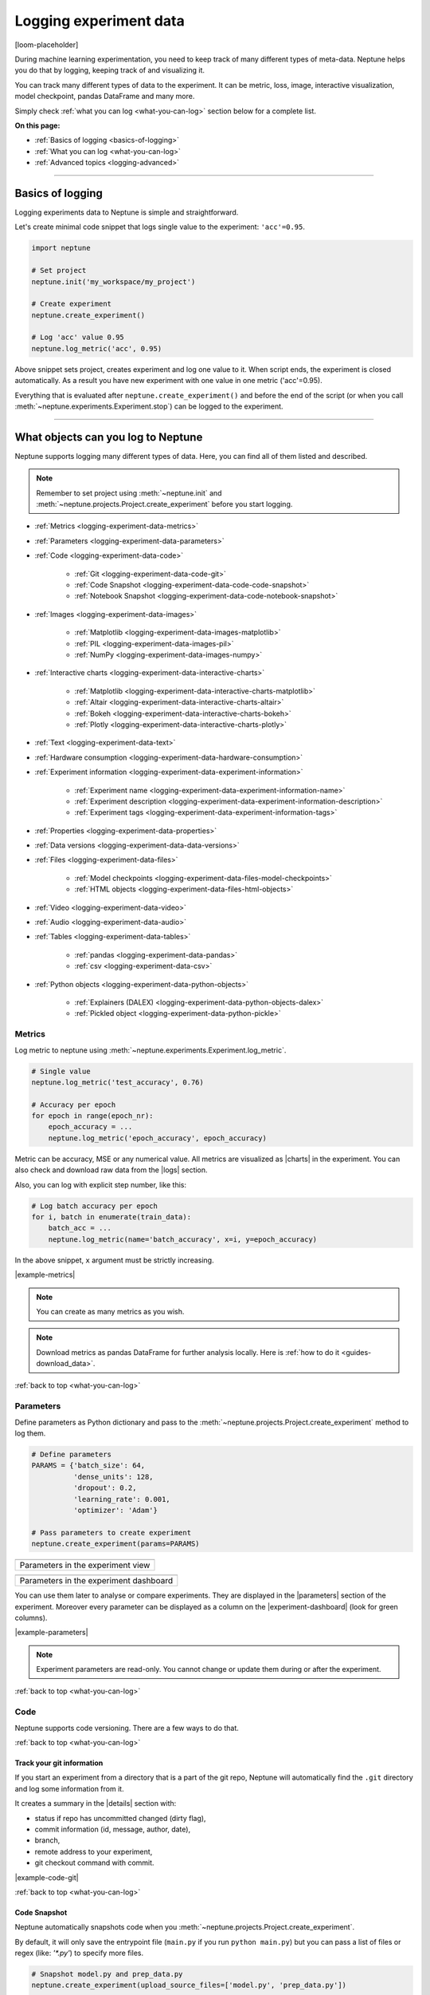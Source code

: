 .. _guides-logging-data-to-neptune:

Logging experiment data
=======================
[loom-placeholder]

During machine learning experimentation, you need to keep track of many different types of meta-data. Neptune helps you do that by logging, keeping track of and visualizing it.

You can track many different types of data to the experiment. It can be metric, loss, image, interactive visualization, model checkpoint, pandas DataFrame and many more.

Simply check :ref:`what you can log <what-you-can-log>` section below for a complete list.

**On this page:**

* :ref:`Basics of logging <basics-of-logging>`
* :ref:`What you can log <what-you-can-log>`
* :ref:`Advanced topics <logging-advanced>`

.. _basics-of-logging:

-----

Basics of logging
-----------------
Logging experiments data to Neptune is simple and straightforward.

Let's create minimal code snippet that logs single value to the experiment: ``'acc'=0.95``.

.. code-block:: python3

    import neptune

    # Set project
    neptune.init('my_workspace/my_project')

    # Create experiment
    neptune.create_experiment()

    # Log 'acc' value 0.95
    neptune.log_metric('acc', 0.95)

Above snippet sets project, creates experiment and log one value to it. When script ends, the experiment is closed automatically. As a result you have new experiment with one value in one metric ('acc'=0.95).

Everything that is evaluated after ``neptune.create_experiment()`` and before the end of the script (or when you call :meth:`~neptune.experiments.Experiment.stop`) can be logged to the experiment.

.. _what-you-can-log:

-----

What objects can you log to Neptune
-----------------------------------
Neptune supports logging many different types of data. Here, you can find all of them listed and described.

.. note::

    Remember to set project using :meth:`~neptune.init` and :meth:`~neptune.projects.Project.create_experiment` before you start logging.

* :ref:`Metrics <logging-experiment-data-metrics>`
* :ref:`Parameters <logging-experiment-data-parameters>`
* :ref:`Code <logging-experiment-data-code>`

    * :ref:`Git <logging-experiment-data-code-git>`
    * :ref:`Code Snapshot <logging-experiment-data-code-code-snapshot>`
    * :ref:`Notebook Snapshot <logging-experiment-data-code-notebook-snapshot>`

* :ref:`Images <logging-experiment-data-images>`

    * :ref:`Matplotlib <logging-experiment-data-images-matplotlib>`
    * :ref:`PIL <logging-experiment-data-images-pil>`
    * :ref:`NumPy <logging-experiment-data-images-numpy>`

* :ref:`Interactive charts <logging-experiment-data-interactive-charts>`

    * :ref:`Matplotlib <logging-experiment-data-interactive-charts-matplotlib>`
    * :ref:`Altair <logging-experiment-data-interactive-charts-altair>`
    * :ref:`Bokeh <logging-experiment-data-interactive-charts-bokeh>`
    * :ref:`Plotly <logging-experiment-data-interactive-charts-plotly>`

* :ref:`Text <logging-experiment-data-text>`
* :ref:`Hardware consumption <logging-experiment-data-hardware-consumption>`
* :ref:`Experiment information <logging-experiment-data-experiment-information>`

    * :ref:`Experiment name <logging-experiment-data-experiment-information-name>`
    * :ref:`Experiment description <logging-experiment-data-experiment-information-description>`
    * :ref:`Experiment tags <logging-experiment-data-experiment-information-tags>`

* :ref:`Properties <logging-experiment-data-properties>`
* :ref:`Data versions <logging-experiment-data-data-versions>`
* :ref:`Files <logging-experiment-data-files>`

    * :ref:`Model checkpoints <logging-experiment-data-files-model-checkpoints>`
    * :ref:`HTML objects <logging-experiment-data-files-html-objects>`

* :ref:`Video <logging-experiment-data-video>`
* :ref:`Audio <logging-experiment-data-audio>`
* :ref:`Tables <logging-experiment-data-tables>`

    * :ref:`pandas <logging-experiment-data-pandas>`
    * :ref:`csv <logging-experiment-data-csv>`

* :ref:`Python objects <logging-experiment-data-python-objects>`

    * :ref:`Explainers (DALEX) <logging-experiment-data-python-objects-dalex>`
    * :ref:`Pickled object <logging-experiment-data-python-pickle>`

.. _logging-experiment-data-metrics:

Metrics
^^^^^^^
Log metric to neptune using :meth:`~neptune.experiments.Experiment.log_metric`.

.. code-block:: python3

    # Single value
    neptune.log_metric('test_accuracy', 0.76)

    # Accuracy per epoch
    for epoch in range(epoch_nr):
        epoch_accuracy = ...
        neptune.log_metric('epoch_accuracy', epoch_accuracy)

.. image:: ../_static/images/integrations/lightning_adv_acc.png
   :target: ../_static/images/integrations/lightning_adv_acc.png
   :alt: Metrics visualized as line chart

Metric can be accuracy, MSE or any numerical value. All metrics are visualized as |charts| in the experiment. You can also check and download raw data from the |logs| section.

Also, you can log with explicit step number, like this:

.. code-block:: python3

    # Log batch accuracy per epoch
    for i, batch in enumerate(train_data):
        batch_acc = ...
        neptune.log_metric(name='batch_accuracy', x=i, y=epoch_accuracy)

In the above snippet, ``x`` argument must be strictly increasing.

|example-metrics|

.. note::

    You can create as many metrics as you wish.

.. note::

    Download metrics as pandas DataFrame for further analysis locally. Here is :ref:`how to do it <guides-download_data>`.

:ref:`back to top <what-you-can-log>`

.. _logging-experiment-data-parameters:

Parameters
^^^^^^^^^^
Define parameters as Python dictionary and pass to the :meth:`~neptune.projects.Project.create_experiment` method to log them.

.. code-block:: python3

    # Define parameters
    PARAMS = {'batch_size': 64,
              'dense_units': 128,
              'dropout': 0.2,
              'learning_rate': 0.001,
              'optimizer': 'Adam'}

    # Pass parameters to create experiment
    neptune.create_experiment(params=PARAMS)

+--------------------------------------------------------------------------------------------------------------+
| .. image:: ../_static/images/logging-and-managing-experiment-results/logging-experiment-data/parameters.png  |
|    :target: ../_static/images/logging-and-managing-experiment-results/logging-experiment-data/parameters.png |
|    :alt: Experiment parameters                                                                               |
+==============================================================================================================+
| Parameters in the experiment view                                                                            |
+--------------------------------------------------------------------------------------------------------------+

+------------------------------------------------------------------------------------------------------------------------+
| .. image:: ../_static/images/logging-and-managing-experiment-results/logging-experiment-data/parameters-dashboard.png  |
|    :target: ../_static/images/logging-and-managing-experiment-results/logging-experiment-data/parameters-dashboard.png |
|    :alt: Experiment parameters in dashboard                                                                            |
+========================================================================================================================+
| Parameters in the experiment dashboard                                                                                 |
+------------------------------------------------------------------------------------------------------------------------+

You can use them later to analyse or compare experiments. They are displayed in the |parameters| section of the experiment. Moreover every parameter can be displayed as a column on the |experiment-dashboard| (look for green columns).

|example-parameters|

.. note::

    Experiment parameters are read-only. You cannot change or update them during or after the experiment.

:ref:`back to top <what-you-can-log>`

.. _logging-experiment-data-code:

Code
^^^^
Neptune supports code versioning. There are a few ways to do that.

:ref:`back to top <what-you-can-log>`

.. _logging-experiment-data-code-git:

Track your git information
""""""""""""""""""""""""""
If you start an experiment from a directory that is a part of the git repo, Neptune will automatically find the ``.git`` directory and log some information from it.

It creates a summary in the |details| section with:

* status if repo has uncommitted changed (dirty flag),
* commit information (id, message, author, date),
* branch,
* remote address to your experiment,
* git checkout command with commit.

.. image:: ../_static/images/logging-and-managing-experiment-results/logging-experiment-data/git.png
   :target: ../_static/images/logging-and-managing-experiment-results/logging-experiment-data/git.png
   :alt: Git summary in experiment

|example-code-git|

:ref:`back to top <what-you-can-log>`

.. _logging-experiment-data-code-code-snapshot:

Code Snapshot
"""""""""""""
Neptune automatically snapshots code when you :meth:`~neptune.projects.Project.create_experiment`.

By default, it will only save the entrypoint file (``main.py`` if you run ``python main.py``) but you can pass a list of files or regex (like: `'*.py'`) to specify more files.

.. code-block:: python3

    # Snapshot model.py and prep_data.py
    neptune.create_experiment(upload_source_files=['model.py', 'prep_data.py'])

    # Snapshot all python files and 'config.yaml' file
    neptune.create_experiment(upload_source_files=['*.py', 'config.yaml'])

.. image:: ../_static/images/logging-and-managing-experiment-results/logging-experiment-data/source-code.png
   :target: ../_static/images/logging-and-managing-experiment-results/logging-experiment-data/source-code.png
   :alt: Source code snapshot

You will have all sources in the |source-code| section of the experiment. Neptune also logs the entrypoint file so that you have all the information about the run sources.

|example-code-snapshot|

:ref:`back to top <what-you-can-log>`

.. _logging-experiment-data-code-notebook-snapshot:

Notebook Code Snapshot
""""""""""""""""""""""
Neptune auto-snapshots your notebook every time you create experiment in that notebook.

Another option to log notebook checkpoint is by clicking a button in the Jupyter or JupyterLab UI. It is useful to log notebook with EDA or manual model analysis.

To get started, install :ref:`notebook extension <installation-notebook-extension>`, then go to the :ref:`Keeping track of Jupyter Notebooks <guides-keep-track-jupyter-notebooks>` guide that will explain everything.

.. image:: ../_static/images/logging-and-managing-experiment-results/logging-experiment-data/notebook-snapshot.png
   :target: ../_static/images/logging-and-managing-experiment-results/logging-experiment-data/notebook-snapshot.png
   :alt: Notebook code snapshot

|example-notebook-snapshot|

:ref:`back to top <what-you-can-log>`

.. _logging-experiment-data-images:

Images
^^^^^^
Log images to Neptune. You can log either single image or series of them, using :meth:`~neptune.experiments.Experiment.log_image`.

Log single image from disk

.. code-block:: python3

    neptune.log_image('bbox_images', 'train-set/image.png')

Log numpy array as a single image

.. code-block:: python3

    array = numpy.random.rand(300, 200, 3)*255
    neptune.log_image('fig', array)

Log series of images

.. code-block:: python3

    for batch in test_data_loader:
        y_pred = ...
        y_true = ...
        image_class = ...
        misclassified_image = ...
        neptune.log_image('misclassified_images',
                          misclassified_image,
                          description='y_pred={}, y_true={}'.format(y_pred, y_true)

.. image:: ../_static/images/logging-and-managing-experiment-results/logging-experiment-data/images.png
   :target: ../_static/images/logging-and-managing-experiment-results/logging-experiment-data/images.png
   :alt: Images in experiment

You will have images in the |logs| section of the experiment, where you can browse and download them.

|example-images|

.. note::

    Single image size limit is 15MB. If you work with larger files, you can log them using :meth:`~neptune.experiments.Experiment.log_artifact`. Check :ref:`Files section <logging-experiment-data-files>` for more info.

.. note::

    You can log unlimited number of images either in the single log or in the multiple image logs. Simply use the same log name, for example ``'misclassified_images'`` - first argument of the :meth:`~neptune.experiments.Experiment.log_image`.

:ref:`back to top <what-you-can-log>`

.. _logging-experiment-data-images-matplotlib:

Matplotlib
""""""""""
Log Matplotlib figure (|matplotlib-fig-object|) as an image, by using :meth:`~neptune.experiments.Experiment.log_image`.

.. code-block:: python3

    # Import matplotlib
    import matplotlib.pyplot as plt

    # Generate figure
    fig = plt.figure(figsize=(7, 9))
    ...

    # Log figure to experiment
    neptune.log_image('matplotlib-fig', fig, image_name='streamplot')

.. image:: ../_static/images/logging-and-managing-experiment-results/logging-experiment-data/matplotlib-image.png
   :target: ../_static/images/logging-and-managing-experiment-results/logging-experiment-data/matplotlib-image.png
   :alt: Matplotlib as an image in experiment

You will have Matplotlib figure in the |streamplot| section of the experiment, where you can browse and download them.

|example-images-matplotlib|

.. note::

    Check :ref:`Interactive Matplotlib logging <logging-experiment-data-interactive-charts-matplotlib>` to see how to log the same matplotlib figure and have it turned interactive in Neptune.

:ref:`back to top <what-you-can-log>`

.. _logging-experiment-data-images-pil:

PIL
"""
Log PIL image right from the memory, by using :meth:`~neptune.experiments.Experiment.log_image`.

.. code-block:: python3

    # Import PIL
    from PIL import Image

    # Load image
    image = Image.open('Representation-learning.jpg')

    # Log image to experiment
    neptune.log_image('PIL-image', image, image_name='representation learning', description='Example PIL image in experiment')

.. image:: ../_static/images/logging-and-managing-experiment-results/logging-experiment-data/pil-image.png
   :target: ../_static/images/logging-and-managing-experiment-results/logging-experiment-data/pil-image.png
   :alt: PIL image in experiment

You will have images in the |logs| section of the experiment, where you can browse and download them.

|example-images-pil|

:ref:`back to top <what-you-can-log>`

.. _logging-experiment-data-images-numpy:

NumPy
"""""
Log NumPy array (2d or 3d) right from the memory, and have it visualized as image, by using :meth:`~neptune.experiments.Experiment.log_image`.

.. code-block:: python3

    # Import NumPy
    import numpy as np

    # Prepare some NumPy arrays
    for j in range(5):
        array = ...

        # Log them as images
        neptune.log_image('NumPy array as image',
                          array,
                          image_name='array-{}'.format(j), description='Example NumPy as image')

.. image:: ../_static/images/logging-and-managing-experiment-results/logging-experiment-data/numpy-image.png
   :target: ../_static/images/logging-and-managing-experiment-results/logging-experiment-data/numpy-image.png
   :alt: NumPy as image in experiment

You will have NumPy images in the |logs| section of the experiment, where you can browse and download them.

|example-images-numpy|

:ref:`back to top <what-you-can-log>`

.. _logging-experiment-data-interactive-charts:

Interactive charts
^^^^^^^^^^^^^^^^^^
.. image:: ../_static/images/logging-and-managing-experiment-results/logging-experiment-data/altair-interactive.gif
   :target: ../_static/images/logging-and-managing-experiment-results/logging-experiment-data/altair-interactive.gif
   :alt: Interactive charts in the experiment

You can log interactive charts and they will be rendered interactively in the |artifacts| section under the ``charts/my_chart.html``. Common visualization libraries are supported:

* :ref:`Matplotlib <logging-experiment-data-interactive-charts-matplotlib>` -> we turn it interactive automatically
* :ref:`Altair <logging-experiment-data-interactive-charts-altair>`
* :ref:`Bokeh <logging-experiment-data-interactive-charts-bokeh>`
* :ref:`Plotly <logging-experiment-data-interactive-charts-plotly>`

|example-interactive-charts|

.. note::

    You need to install plotly to log any type of interactive chart. See: |plotly-installation-guide|.

.. note::

    For a full screen view, you can open visualization in the new browser tab, by clicking on the *"arrow-pointing-top-right"* icon, located right above your visualisation:

    .. image:: ../_static/images/logging-and-managing-experiment-results/logging-experiment-data/full-screen-icon.png
       :target: ../_static/images/logging-and-managing-experiment-results/logging-experiment-data/full-screen-icon.png
       :alt: Full screen icon

:ref:`back to top <what-you-can-log>`

.. _logging-experiment-data-interactive-charts-matplotlib:

Matplotlib
""""""""""
Log Matplotlib figure (|matplotlib-fig-object|) as an interactive chart, by using :meth:`~neptunecontrib.api.chart.log_chart`.

.. code-block:: python3

    # Import matplotlib and log_chart
    import matplotlib.pyplot as plt
    from neptunecontrib.api import log_chart

    # Generate figure
    fig = plt.figure(figsize=(7, 9))
    ...

    # Log figure to experiment
    log_chart('matplotlib-interactive', fig)

.. image:: ../_static/images/logging-and-managing-experiment-results/logging-experiment-data/matplotlib-interactive.gif
   :target: ../_static/images/logging-and-managing-experiment-results/logging-experiment-data/matplotlib-interactive.gif
   :alt: Interactive Matplotlib figure in experiment

Interactive chart will appear in the |artifacts| section, with path ``charts/my_figure.html`` (in the snippet above: ``charts/matplotlib-interactive.html``) where you can explore, open in full screen and download it.

|example-interactive-charts-matplotlib|

.. note::

    Check :ref:`images logging <logging-experiment-data-images-matplotlib>` to see how to log matplotlib figure as an image.

:ref:`back to top <what-you-can-log>`

.. _logging-experiment-data-interactive-charts-altair:

Altair
""""""
Log Altair chart as an interactive chart, by using :meth:`~neptunecontrib.api.chart.log_chart`.

.. code-block:: python3

    # Import altair and log_chart
    import altair as alt
    from neptunecontrib.api import log_chart

    # Generate figure
    alt_chart = alt.Chart(...)
    ...

    # Log figure to experiment
    log_chart(name='altair-interactive', chart=alt_chart)

.. image:: ../_static/images/logging-and-managing-experiment-results/logging-experiment-data/altair-interactive.gif
   :target: ../_static/images/logging-and-managing-experiment-results/logging-experiment-data/altair-interactive.gif
   :alt: Interactive altair chart in the experiment

Interactive chart will appear in the |artifacts| section, with path ``charts/my_figure.html`` (in the snippet above: ``charts/altair-interactive.html``) where you can explore, open in full screen and download it.

|example-interactive-charts-altair|

:ref:`back to top <what-you-can-log>`

.. _logging-experiment-data-interactive-charts-bokeh:

Bokeh
"""""
Log Bokeh chart as an interactive chart, by using :meth:`~neptunecontrib.api.chart.log_chart`.

.. code-block:: python3

    # Import bokeh and log_chart
    from bokeh.plotting import figure
    from neptunecontrib.api import log_chart

    # Generate figure
    bokeh_chart = figure(...)
    ...

    # Log figure to experiment
    log_chart(name='bokeh-interactive', chart=bokeh_chart)

.. image:: ../_static/images/logging-and-managing-experiment-results/logging-experiment-data/bokeh-interactive.gif
   :target: ../_static/images/logging-and-managing-experiment-results/logging-experiment-data/bokeh-interactive.gif
   :alt: Interactive bokeh chart in the experiment

Interactive chart will appear in the |artifacts| section, with path ``charts/my_figure.html`` (in the snippet above: ``charts/bokeh-interactive.html``) where you can explore, open in full screen and download it.

|example-interactive-charts-bokeh|

:ref:`back to top <what-you-can-log>`

.. _logging-experiment-data-interactive-charts-plotly:

Plotly
""""""
Log plotly chart as an interactive chart, by using :meth:`~neptunecontrib.api.chart.log_chart`.

.. code-block:: python3

    # Import plotly and log_chart
    import plotly.express as px
    from neptunecontrib.api import log_chart

    # Generate figure
    plotly_fig = px.histogram(...)
    ...

    # Log figure to experiment
    log_chart(name='plotly-interactive', chart=plotly_fig)

.. image:: ../_static/images/logging-and-managing-experiment-results/logging-experiment-data/plotly-interactive.gif
   :target: ../_static/images/logging-and-managing-experiment-results/logging-experiment-data/plotly-interactive.gif
   :alt: Interactive plotly chart in the experiment

Interactive plotly chart will appear in the |artifacts| section, with path ``charts/my_figure.html`` (in the snippet above: ``charts/plotly-interactive.html``) where you can explore, open in full screen and download it.

|example-interactive-charts-plotly|

:ref:`back to top <what-you-can-log>`

.. _logging-experiment-data-text:

Text
^^^^
Log text information to the experiment by using :meth:`~neptune.experiments.Experiment.log_text`.

.. code-block:: python3

    neptune.log_text('my_text_data', 'text I keep track of, like query or tokenized word')

.. image:: ../_static/images/logging-and-managing-experiment-results/logging-experiment-data/text.png
   :target: ../_static/images/logging-and-managing-experiment-results/logging-experiment-data/text.png
   :alt: Text log

You will have it in the |logs| section of the experiment, where you can browse and download it.

|example-text|

.. note::

    Single line of text log is limited to 1k characters. At the same time number of lines is not limited.

:ref:`back to top <what-you-can-log>`

.. _logging-experiment-data-hardware-consumption:

Hardware consumption
^^^^^^^^^^^^^^^^^^^^
Automatically monitor hardware utilization for your experiments:

* CPU (average of all cores),
* memory,
* for each GPU unit - memory usage and utilization.

.. image:: ../_static/images/logging-and-managing-experiment-results/logging-experiment-data/hardware-consumption.png
   :target: ../_static/images/logging-and-managing-experiment-results/logging-experiment-data/hardware-consumption.png
   :alt: Hardware consumption charts

All that information is visualized in the |monitoring| section. You can turn off this feature when you :meth:`~neptune.projects.Project.create_experiment`.

.. code-block::

    # Turn off hardware monitoring
    neptune.create_experiment(send_hardware_metrics=False)

As a result hardware consumption is not being tracked.

|example-hardware-consumption|

.. note::

    To enable this feature you need to install ``psutil``. Check our :ref:`installation guide <installation-neptune-client>` for more info. It will take like 1 minute to install.

:ref:`back to top <what-you-can-log>`

.. _logging-experiment-data-experiment-information:

Experiment information
^^^^^^^^^^^^^^^^^^^^^^
To better describe an experiment you can use 'name', 'description' and 'tags'.

:ref:`back to top <what-you-can-log>`

.. _logging-experiment-data-experiment-information-name:

Experiment name
"""""""""""""""
You can add name to the experiment when you :meth:`~neptune.projects.Project.create_experiment`. Try to keep it short and descriptive.

.. code-block:: python3

    neptune.create_experiment(name='Mask R-CNN with data-v2')

.. image:: ../_static/images/logging-and-managing-experiment-results/logging-experiment-data/exp-name.png
   :target: ../_static/images/logging-and-managing-experiment-results/logging-experiment-data/exp-name.png
   :alt: Experiment name

Experiment name appears in the |details| section and can be displayed as a column on the |experiment-dashboard|.

You can edit 'name' directly in the UI.

|example-information-name|

.. note::

    You can search for an experiment by it's name. Here is how: :ref:`Searching and filtering experiments <searching-and-filtering-experiments>`.

:ref:`back to top <what-you-can-log>`

.. _logging-experiment-data-experiment-information-description:

Experiment description
""""""""""""""""""""""
You can add longer note to the experiment when you :meth:`~neptune.projects.Project.create_experiment`.

.. code-block:: python3

    neptune.create_experiment(description='neural net trained on Fashion-MNIST with high LR and low dropout')

.. image:: ../_static/images/logging-and-managing-experiment-results/logging-experiment-data/exp-description.png
   :target: ../_static/images/logging-and-managing-experiment-results/logging-experiment-data/exp-description.png
   :alt: Experiment description

Experiment description appears in the |details| section and can be displayed as a column on the |experiment-dashboard|.

You can edit 'description' directly in the UI.

|example-information-description|

.. note::

    You can use info in the description to later search for an experiment in the UI. Here is how: :ref:`Searching and filtering experiments <searching-and-filtering-experiments>`.

:ref:`back to top <what-you-can-log>`

.. _logging-experiment-data-experiment-information-tags:

Experiment tags
"""""""""""""""
You can add tags to the experiment when you :meth:`~neptune.projects.Project.create_experiment` or during an experiment using :meth:`~neptune.experiments.Experiment.append_tag`.

.. code-block:: python3

    # Add tags at the beginning
    neptune.create_experiment(tags=['classification', 'pytorch', 'prod_v2.0.1'])

    # Append new tag during experiment (it must be running)
    neptune.append_tag('new-tag')

.. image:: ../_static/images/logging-and-managing-experiment-results/logging-experiment-data/exp-tags.png
   :target: ../_static/images/logging-and-managing-experiment-results/logging-experiment-data/exp-tags.png
   :alt: Experiment tags

Tags are convenient way to organize or group experiments. They appear in the |details| section and can be displayed as a column on the |experiment-dashboard|. Tags are editable in the UI.

You can easily remove tags programmatically if you wish using :meth:`~neptune.experiments.Experiment.remove_tag`

.. code-block:: python3

    # Assuming experiment has tags: `['tag-1', 'tag-2']`.
    experiment.remove_tag('tag-1')

|example-information-tags|

.. note::

    You can quickly filter by tag by clicking on it in the experiments dashboard. Check :ref:`Searching and filtering experiments <searching-and-filtering-experiments>` guide for more options.

:ref:`back to top <what-you-can-log>`

.. _logging-experiment-data-properties:

Properties
^^^^^^^^^^
Log ``'key': 'value'`` pairs to the experiment. Those could be data versions, URL or path to the model on your filesystem, or anything else that fit the generic ``'key': 'value'`` scheme.

You can do it when you :meth:`~neptune.projects.Project.create_experiment`:

.. code-block:: python3

    # Pass Python dictionary
    neptune.create_experiment(properties={'data_version': 'fd5c084c-ff7c',
                                          'model_id': 'a44521d0-0fb8'})

Another option is to add property during an experiment (it must be running), by using :meth:`~neptune.experiments.Experiment.set_property`.

.. code-block:: python3

    # Single key-value pair at a time
    neptune.set_property('model_id', 'a44521d0-0fb8')

.. image:: ../_static/images/logging-and-managing-experiment-results/logging-experiment-data/properties.png
   :target: ../_static/images/logging-and-managing-experiment-results/logging-experiment-data/properties.png
   :alt: Experiment properties

What distinguishes them from :ref:`parameters <logging-experiment-data-parameters>` is that they are editable after experiment is created.

They appear in the |details| section and can be displayed as a column on the |experiment-dashboard|.

|example-properties|

.. note::

    You can :meth:`~neptune.experiments.Experiment.remove_property` programmatically.

:ref:`back to top <what-you-can-log>`

.. _logging-experiment-data-data-versions:

Data versions
^^^^^^^^^^^^^
Log data version or dataset hash to Neptune as a :ref:`property <logging-experiment-data-properties>`.

.. code-block:: python3

    # Prepare dataset
    (train_images, train_labels), (test_images, test_labels) = tf.keras.datasets.fashion_mnist.load_data()
    train_images = train_images / 255.0
    test_images = test_images / 255.0

    # Log data version as experiment property
    neptune.set_property('train_images_version', hashlib.md5(train_images).hexdigest())
    neptune.set_property('test_images_version', hashlib.md5(test_images).hexdigest())

.. image:: ../_static/images/logging-and-managing-experiment-results/logging-experiment-data/properties.png
   :target: ../_static/images/logging-and-managing-experiment-results/logging-experiment-data/properties.png
   :alt: Experiment properties

In this way you can keep track on what data given model was trained. Data version will appear in the |details| section and can be displayed as a column on the |experiment-dashboard|.

You can also use :meth`~neptunecontrib.versioning.data.log_data_version` to log data version from filepath:

.. code-block:: python3

    from neptunecontrib.versioning.data import log_data_version

    FILEPATH = '/path/to/data/my_data.csv'
    neptune.create_experiment()
    log_data_version(FILEPATH)

If your data is on AWS S3, use :meth:`~neptunecontrib.versioning.data.log_s3_data_version` to log data version of S3 bucket to Neptune:

.. code-block:: python3

    from neptunecontrib.versioning.data import log_s3_data_version

    BUCKET = 'my-bucket'
    PATH = 'train_dir/'
    neptune.create_experiment()
    log_s3_data_version(BUCKET, PATH)

|example-data-versions|

:ref:`back to top <what-you-can-log>`

.. _logging-experiment-data-files:

Files
^^^^^
Log any file you want, by using :meth:`~neptune.experiments.Experiment.log_artifact`. This include model_checkpoint, csv, binaries, or anything else.

.. code-block:: python3

    # Log file
    neptune.log_artifact('/data/auxiliary-data.zip')

.. image:: ../_static/images/logging-and-managing-experiment-results/logging-experiment-data/files.png
   :target: ../_static/images/logging-and-managing-experiment-results/logging-experiment-data/files.png
   :alt: Experiment files

You can browse and download files in the |artifacts| section of the experiment.

|example-files|

.. note::

    Keep an eye on your artifacts as they may consume a lot of storage. You can always remove some by using :meth:`~neptune.experiments.Experiment.delete_artifacts`.

:ref:`back to top <what-you-can-log>`

.. _logging-experiment-data-files-model-checkpoints:

Model checkpoints
"""""""""""""""""
Log model checkpoints as artifacts, using :meth:`~neptune.experiments.Experiment.log_artifact`.

.. code-block:: python3

    # Log PyTorch model weights
    my_model = ...
    torch.save(my_model, 'my_model.pt')
    neptune.log_artifact('my_model.pt', 'model_checkpoints/my_model.pt')

.. image:: ../_static/images/logging-and-managing-experiment-results/logging-experiment-data/model-checkpoints.png
   :target: ../_static/images/logging-and-managing-experiment-results/logging-experiment-data/model-checkpoints.png
   :alt: Model checkpoints in experiment

This technique lets you save model from any deep learning framework. Model checkpoint will appear in the |artifacts| section in the 'model_checkpoints' directory: |model-checkpoint|.

|example-model-checkpoints|

:ref:`back to top <what-you-can-log>`

.. _logging-experiment-data-files-html-objects:

HTML objects
""""""""""""
Log HTML files, using :meth:`~neptunecontrib.api.html.log_html`.

.. code-block:: python3

    # Import from neptune contrib
    from neptunecontrib.api import log_html

    # Log HTML to experiment
    # html is a valid HTML string
    html = str(...)
    log_html('go_to_docs_button', html)

.. image:: ../_static/images/logging-and-managing-experiment-results/logging-experiment-data/html.png
   :target: ../_static/images/logging-and-managing-experiment-results/logging-experiment-data/html.png
   :alt: HTML logged to the experiment

HTML will appear in the |artifacts| section, with path ``html/my_file.html``. They are interactive in Neptune.

|example-html-objects|

:ref:`back to top <what-you-can-log>`

.. _logging-experiment-data-video:

Video
^^^^^
Log video files and watch them right in the artifacts section of the experiment. Use :meth:`~neptunecontrib.api.video.log_video` to do it.

.. code-block:: python3

    # Import log_video
    from neptunecontrib.api.video import log_video

    # Log video file from disk
    log_video('/path/to/video-file.mp4')

.. image:: ../_static/images/logging-and-managing-experiment-results/logging-experiment-data/video.png
   :target: ../_static/images/logging-and-managing-experiment-results/logging-experiment-data/video.png
   :alt: Video preview in the experiment

As a result, video player is rendered in the artifacts section under path ``video/my_video.html`` (in the snippet above: ``video/video-file.html``) where you can watch, open in full screen and download it.

|example-video|

:ref:`back to top <what-you-can-log>`

.. _logging-experiment-data-audio:

Audio
^^^^^
Log audio files and listen to them directly from the artifacts section of the experiment. Use :meth:`~neptunecontrib.api.audio.log_audio` to do it.

.. code-block:: python3

    # Import log_audio
    from neptunecontrib.api.audio import log_audio

    # Log audio file from disk
    log_audio('/path/to/audio-file.mp3')

.. image:: ../_static/images/logging-and-managing-experiment-results/logging-experiment-data/audio.png
   :target: ../_static/images/logging-and-managing-experiment-results/logging-experiment-data/audio.png
   :alt: Audio files in the experiment

As a result, player is rendered in the artifacts section under path ``audio/my_audio.html`` (in the snippet above: ``audio/audio-file.html``) where you can listen to and download it.

|example-audio|

:ref:`back to top <what-you-can-log>`

.. _logging-experiment-data-tables:

Tables
^^^^^^
When you log tabular data, such as csv or DataFrame, Neptune will display it as table automatically.

* :ref:`pandas DataFrame <logging-experiment-data-pandas>`
* :ref:`csv file <logging-experiment-data-csv>`

:ref:`back to top <what-you-can-log>`

.. _logging-experiment-data-pandas:

pandas
""""""
Log pandas DataFrame and have it visualized as table. Use :meth:`~neptunecontrib.api.table.log_table` to do it.

.. code-block:: python3

    # Import log_table
    from neptunecontrib.api.table import log_table

    # Create pandas DataFrame
    df = pd.DataFrame(..)
    ...

    # Log DataFrame
    log_table('dataframe-in-experiment', df)

.. image:: ../_static/images/logging-and-managing-experiment-results/logging-experiment-data/pandas.png
   :target: ../_static/images/logging-and-managing-experiment-results/logging-experiment-data/pandas.png
   :alt: Table preview from pandas DataFrame in the experiment

DataFrame is displayed in the |artifacts| section under path ``tables/my_dataframe.html`` (in the snippet above: ``tables/dataframe-in-experiment.html``) where you can inspect entries and download data.

|example-pandas|

:ref:`back to top <what-you-can-log>`

.. _logging-experiment-data-csv:

csv
"""
Log *csv* files and have them visualized as table. Use :meth:`~neptune.experiments.Experiment.log_artifact` to do it.

.. code-block:: python3

    # Log csv file
    neptune.log_artifact('/path/to/test_preds.csv')

.. image:: ../_static/images/logging-and-managing-experiment-results/logging-experiment-data/table.png
   :target: ../_static/images/logging-and-managing-experiment-results/logging-experiment-data/table.png
   :alt: Table preview from csv in the experiment

Table rendered from the csv data is displayed in the artifacts section where you can inspect entries and download data.

|example-csv|

:ref:`back to top <what-you-can-log>`

.. _logging-experiment-data-python-objects:

Python objects
^^^^^^^^^^^^^^
Some Python objects are handled automatically.

* :ref:`Pickled object <logging-experiment-data-python-pickle>`
* :ref:`DALEX Explainers <logging-experiment-data-python-objects-dalex>`

:ref:`back to top <what-you-can-log>`

.. _logging-experiment-data-python-pickle:

Pickled object
""""""""""""""
You can log pickled Python object, by using :meth:`~neptunecontrib.api.utils.log_pickle`. It gets an object, pickle it and log to Neptune as file.

Log pickled random forest:

.. code-block:: python3

    from neptunecontrib.api import log_pickle

    RandomForest = ...
    log_pickle('rf.pkl', RandomForest)

.. image:: ../_static/images/logging-and-managing-experiment-results/logging-experiment-data/pickle.png
   :target: ../_static/images/logging-and-managing-experiment-results/logging-experiment-data/pickle.png
   :alt: Python pickle logged to the experiment

.. note::

    You can download picked file as Python object using :meth:`~neptunecontrib.api.utils.get_pickle`.

:ref:`back to top <what-you-can-log>`

.. _logging-experiment-data-python-objects-dalex:

Explainers (DALEX)
""""""""""""""""""
Log |dalex| explainer to Neptune and inspect them interactively. Use :meth:`~neptunecontrib.api.explainers.log_explainer` to do it.

.. code-block:: python3

    # Import dalex explainer
    neptunecontrib.api.explainers import log_explainer

    # Train your model
    clf = ...
    X = ...
    y = ...

    clf.fit(X, y)

    # Create dalex explainer
    expl = dx.Explainer(clf, X, y, label="Titanic MLP Pipeline")

    # Log explainer
    log_explainer('explainer.pkl', expl)

.. image:: ../_static/images/logging-and-managing-experiment-results/logging-experiment-data/dalex.png
   :target: ../_static/images/logging-and-managing-experiment-results/logging-experiment-data/dalex.png
   :alt: Table preview from csv in the experiment

As a result, pickled explainer and charts will be available in the artifacts section of the experiment.

|example-python-objects-dalex|

:ref:`back to top <what-you-can-log>`

-----

Logging with integrations
-------------------------
Besides logging using Neptune Python library, you can also use integrations that let you log relevant data with almost no code changes. Have a look at :ref:`Integrations page <integrations-index>` for more information or find your favourite library in one of the following categories:

* :ref:`Deep learning frameworks <integrations-deep-learning-frameworks>`
* :ref:`Machine learning frameworks <integrations-machine-learning-frameworks>`
* :ref:`Hyperparameter optimization libraries <integrations-hyperparameter-optimization-frameworks>`
* :ref:`Visualization libraries <integrations-visualization-tools>`
* :ref:`Experiment tracking frameworks <integrations-experiment-tracking-frameworks>`
* :ref:`Other integrations <integrations-other-integrations>`

.. _logging-advanced:

-----

Advanced
--------

.. _logging-advanced-using-experiment-object-explicitly:

Using Project and Experiment objects explicitly
^^^^^^^^^^^^^^^^^^^^^^^^^^^^^^^^^^^^^^^^^^^^^^^
[loom-placeholder]

If you work with large codebase, you may want to switch from using global ``neptune`` calls like ``neptune.create_experiment()`` or ``neptune.log_metric()`` to passing objects around, either :class:`~neptune.projects.Project` or :class:`~neptune.experiments.Experiment`.

Let's revisit minimal code snippet from the :ref:`basics section <basics-of-logging>`. Modify it to use :class:`~neptune.projects.Project` and :class:`~neptune.experiments.Experiment` objects and log a bit more data.

.. code-block:: python3

    # Import libraries
    import neptune
    from neptunecontrib.api.table import log_table

    # Set project
    project = neptune.init('my_workspace/my_project')

    # Use 'project' to create experiment
    my_exp = project.create_experiment(name='minimal-example-exp-proj',
                                       tags=['do-not-remove'])

    # Log using my_exp
    my_exp.log_metric(...)
    my_exp.log_image(...)
    my_exp.log_text(...)

    # Logging with neptunecontrib methods is a bit different
    df = ...
    fig = ...
    log_table(name='pandas_df', table=df, experiment=my_exp)
    log_chart('matplotlib-interactive', fig, my_exp)

**Few explanations**

* Use instance of the :class:`~neptune.projects.Project` object returned by the :meth:`~neptune.init` to create new experiment.
* Next, :meth:`~neptune.projects.Project.create_experiment` returns :class:`~neptune.experiments.Experiment` object that we use for logging purposes.
* Notice that logging with neptunecontrib :mod:`~neptunecontrib.api` is slightly different as you pass :class:`~neptune.experiments.Experiment` object as an argument.

|example-advanced-exp-object|

.. _logging-advanced-pass-experiment-object-around:

Pass Experiment object around to log from multiple Python files
^^^^^^^^^^^^^^^^^^^^^^^^^^^^^^^^^^^^^^^^^^^^^^^^^^^^^^^^^^^^^^^
[loom-placeholder]

You can pass :class:`~neptune.experiments.Experiment` object around and use it to populate functions' parameters and perform logging from multiple Python files.

Let's create a recipe for that:

**main.py**

.. code-block:: python3

    import neptune
    from utils import log_images_epoch, log_preds_as_table

    # Set project
    project = neptune.init('my_workspace/my_project')

    # Create experiment
    my_exp = project.create_experiment(...)

    # Log metrics in the same file
    my_exp.log_metric('acc', 0.95)
    my_exp.log_metric('acc', 0.99)

    # Log by using imported function, pass 'my_exp'
    log_images_epoch(experiment=my_exp)
    log_preds_as_table(experiment=my_exp)

**utils.py**

.. code-block:: python3

    from neptunecontrib.api.table import log_table

    # 'experiment' is an instance of the Experiment object
    def log_images_epoch(experiment):
        image1 = ...
        image2 = ...

        experiment.log_image('PIL-image', image1)
        experiment.log_image('NumPy-image', image2)

    # 'experiment' is an instance of the Experiment object
    def log_preds_as_table(experiment):
        preds_df = ...

        log_table(name='test_preds_df', table=preds_df, experiment=experiment)

In this way you can work with larger codebase and use logging from multiple Python files.

|example-advanced-pass-exp-object|

.. _logging-advanced-logging-to-multiple-experiments:

Logging to multiple experiments in one script
^^^^^^^^^^^^^^^^^^^^^^^^^^^^^^^^^^^^^^^^^^^^^
[loom-placeholder]

You can freely create multiple experiments in the single script and log to them separately. General recipe is very straightforward, as you simply create multiple :class:`~neptune.experiments.Experiment` objects - one for each experiment.

Create three experiments and log metric to each separately:

.. code-block:: python3

    import neptune

    # Set project
    project = neptune.init('my_workspace/my_project')

    # Create three experiments
    my_exp1 = project.create_experiment(name='1st')
    my_exp2 = project.create_experiment(name='2nd')
    my_exp3 = project.create_experiment(name='3rd')

    # Log metric to my_exp1
    for batch in data:
        loss = ...
        my_exp1.log_metric('mean_squared_error', loss)

    for batch in data:
        loss = ...
        my_exp2.log_metric('mean_squared_error', loss)

    for batch in data:
        loss = ...
        my_exp3.log_metric('mean_squared_error', loss)

    neptune.log_text('info', 'This goes to the most recently created experiment, here "my_exp3".')

Few remarks:

* We log MSE, by using the ``my_exp1``, ``my_exp2`` and ``my_exp3``. In this way you can log to many experiments from the same Python script.
* If you use global call ``neptune.log_X()``, then you only log to the most recently created experiment.

.. note::

    Organize experiments by adding :ref:`tags <logging-experiment-data-experiment-information-tags>` or short :ref:`name <logging-experiment-data-experiment-information-name>`.

|example-advanced-logging-to-multiple-experiments|


.. External links

.. |experiment-dashboard| raw:: html

    <a href="https://ui.neptune.ai/o/USERNAME/org/example-project/experiments?viewId=b845e2e9-0369-41da-954e-3f936e81c192" target="_blank">experiment dashboard</a>

.. |model-checkpoint| raw:: html

    <a href="https://ui.neptune.ai/o/USERNAME/org/example-project/e/HELLO-325/artifacts?path=model_checkpoints%2F" target="_blank">example checkpoints</a>

.. |charts| raw:: html

    <a href="https://ui.neptune.ai/o/USERNAME/org/example-project/e/HELLO-325/charts" target="_blank">charts</a>

.. |logs| raw:: html

    <a href="https://ui.neptune.ai/o/USERNAME/org/example-project/e/HELLO-325/logs" target="_blank">logs</a>

.. |parameters| raw:: html

    <a href="https://ui.neptune.ai/o/USERNAME/org/example-project/e/HELLO-325/parameters" target="_blank">parameters</a>

.. |details| raw:: html

    <a href="https://ui.neptune.ai/o/USERNAME/org/example-project/e/HELLO-325/details" target="_blank">details</a>

.. |source-code| raw:: html

    <a href="https://ui.neptune.ai/o/USERNAME/org/example-project/e/HELLO-325/source-code" target="_blank">source code</a>

.. |monitoring| raw:: html

    <a href="https://ui.neptune.ai/o/USERNAME/org/example-project/e/HELLO-325/monitoring" target="_blank">monitoring</a>

.. |artifacts| raw:: html

    <a href="https://ui.neptune.ai/o/USERNAME/org/example-project/e/HELLO-325/artifacts" target="_blank">artifacts</a>

.. |streamplot| raw:: html

    <a href="https://ui.neptune.ai/o/shared/org/showroom/e/SHOW-2027/logs" target="_blank">logs</a>

.. |matplotlib-fig-object| raw:: html

    <a href="https://matplotlib.org/3.1.1/api/_as_gen/matplotlib.figure.Figure.html#matplotlib-figure-figure" target="_blank">matplotlib.figure.Figure</a>

.. |dalex| raw:: html

    <a href="https://modeloriented.github.io/DALEX/" target="_blank">Dalex</a>

.. |plotly-installation-guide| raw:: html

    <a href="https://plotly.com/python/getting-started/#installation" target="_blank">plotly installation guide</a>


.. Buttons

.. |example-metrics| raw:: html

    <div class="see-in-neptune">
        <button><a target="_blank"
                   href="https://ui.neptune.ai/o/USERNAME/org/example-project/e/HELLO-325/logs"><img
                width="50" height="50" style="margin-right:10px"
                src="https://gist.githubusercontent.com/kamil-kaczmarek/7ac1e54c3b28a38346c4217dd08a7850/raw/8880e99a434cd91613aefb315ff5904ec0516a20/neptune-ai-blue-vertical.png">See example in Neptune</a>
        </button>
    </div>

.. |example-parameters| raw:: html

    <div class="see-in-neptune">
        <button><a target="_blank"
                   href="https://ui.neptune.ai/o/USERNAME/org/example-project/e/HELLO-325/parameters"><img
                width="50" height="50" style="margin-right:10px"
                src="https://gist.githubusercontent.com/kamil-kaczmarek/7ac1e54c3b28a38346c4217dd08a7850/raw/8880e99a434cd91613aefb315ff5904ec0516a20/neptune-ai-blue-vertical.png">See example in Neptune</a>
        </button>
    </div>

.. |example-code-git| raw:: html

    <div class="see-in-neptune">
        <button><a target="_blank"
                   href="https://ui.neptune.ai/o/USERNAME/org/example-project/e/HELLO-325/details"><img
                width="50" height="50" style="margin-right:10px"
                src="https://gist.githubusercontent.com/kamil-kaczmarek/7ac1e54c3b28a38346c4217dd08a7850/raw/8880e99a434cd91613aefb315ff5904ec0516a20/neptune-ai-blue-vertical.png">See example in Neptune</a>
        </button>
    </div>

.. |example-code-snapshot| raw:: html

    <div class="see-in-neptune">
        <button><a target="_blank"
                   href="https://ui.neptune.ai/o/USERNAME/org/example-project/e/HELLO-325/source-code"><img
                width="50" height="50" style="margin-right:10px"
                src="https://gist.githubusercontent.com/kamil-kaczmarek/7ac1e54c3b28a38346c4217dd08a7850/raw/8880e99a434cd91613aefb315ff5904ec0516a20/neptune-ai-blue-vertical.png">See example in Neptune</a>
        </button>
    </div>

.. |example-notebook-snapshot| raw:: html

    <div class="see-in-neptune">
        <button><a target="_blank"
                   href="https://ui.neptune.ai/USERNAME/example-project/n/analysis-of-top-70-experiments-final-final-82bf08ed-c442-4d62-8f41-bc39fcc6c272/d1d4ad24-25f5-4286-974c-c0b08450d5e1"><img
                width="50" height="50" style="margin-right:10px"
                src="https://gist.githubusercontent.com/kamil-kaczmarek/7ac1e54c3b28a38346c4217dd08a7850/raw/8880e99a434cd91613aefb315ff5904ec0516a20/neptune-ai-blue-vertical.png">See example in Neptune</a>
        </button>
    </div>

.. |example-text| raw:: html

    <div class="see-in-neptune">
        <button><a target="_blank"
                   href="https://ui.neptune.ai/o/USERNAME/org/example-project/e/HELLO-325/logs"><img
                width="50" height="50" style="margin-right:10px"
                src="https://gist.githubusercontent.com/kamil-kaczmarek/7ac1e54c3b28a38346c4217dd08a7850/raw/8880e99a434cd91613aefb315ff5904ec0516a20/neptune-ai-blue-vertical.png">See example in Neptune</a>
        </button>
    </div>

.. |example-hardware-consumption| raw:: html

    <div class="see-in-neptune">
        <button><a target="_blank"
                   href="https://ui.neptune.ai/o/USERNAME/org/example-project/e/HELLO-325/monitoring"><img
                width="50" height="50" style="margin-right:10px"
                src="https://gist.githubusercontent.com/kamil-kaczmarek/7ac1e54c3b28a38346c4217dd08a7850/raw/8880e99a434cd91613aefb315ff5904ec0516a20/neptune-ai-blue-vertical.png">See example in Neptune</a>
        </button>
    </div>

.. |example-information-name| raw:: html

    <div class="see-in-neptune">
        <button><a target="_blank"
                   href="https://ui.neptune.ai/o/USERNAME/org/example-project/e/HELLO-325/details"><img
                width="50" height="50" style="margin-right:10px"
                src="https://gist.githubusercontent.com/kamil-kaczmarek/7ac1e54c3b28a38346c4217dd08a7850/raw/8880e99a434cd91613aefb315ff5904ec0516a20/neptune-ai-blue-vertical.png">See example in Neptune</a>
        </button>
    </div>

.. |example-information-description| raw:: html

    <div class="see-in-neptune">
        <button><a target="_blank"
                   href="https://ui.neptune.ai/o/USERNAME/org/example-project/e/HELLO-325/details"><img
                width="50" height="50" style="margin-right:10px"
                src="https://gist.githubusercontent.com/kamil-kaczmarek/7ac1e54c3b28a38346c4217dd08a7850/raw/8880e99a434cd91613aefb315ff5904ec0516a20/neptune-ai-blue-vertical.png">See example in Neptune</a>
        </button>
    </div>

.. |example-information-tags| raw:: html

    <div class="see-in-neptune">
        <button><a target="_blank"
                   href="https://ui.neptune.ai/o/USERNAME/org/example-project/experiments?viewId=6013ecbc-416d-4e5c-973e-871e5e9010e9"><img
                width="50" height="50" style="margin-right:10px"
                src="https://gist.githubusercontent.com/kamil-kaczmarek/7ac1e54c3b28a38346c4217dd08a7850/raw/8880e99a434cd91613aefb315ff5904ec0516a20/neptune-ai-blue-vertical.png">See example in Neptune</a>
        </button>
    </div>

.. |example-properties| raw:: html

    <div class="see-in-neptune">
        <button><a target="_blank"
                   href="https://ui.neptune.ai/o/USERNAME/org/example-project/e/HELLO-325/details"><img
                width="50" height="50" style="margin-right:10px"
                src="https://gist.githubusercontent.com/kamil-kaczmarek/7ac1e54c3b28a38346c4217dd08a7850/raw/8880e99a434cd91613aefb315ff5904ec0516a20/neptune-ai-blue-vertical.png">See example in Neptune</a>
        </button>
    </div>

.. |example-data-versions| raw:: html

    <div class="see-in-neptune">
        <button><a target="_blank"
                   href="https://ui.neptune.ai/o/USERNAME/org/example-project/e/HELLO-325/details"><img
                width="50" height="50" style="margin-right:10px"
                src="https://gist.githubusercontent.com/kamil-kaczmarek/7ac1e54c3b28a38346c4217dd08a7850/raw/8880e99a434cd91613aefb315ff5904ec0516a20/neptune-ai-blue-vertical.png">See example in Neptune</a>
        </button>
    </div>

.. |example-files| raw:: html

    <div class="see-in-neptune">
        <button><a target="_blank"
                   href="https://ui.neptune.ai/o/USERNAME/org/example-project/e/HELLO-325/artifacts"><img
                width="50" height="50" style="margin-right:10px"
                src="https://gist.githubusercontent.com/kamil-kaczmarek/7ac1e54c3b28a38346c4217dd08a7850/raw/8880e99a434cd91613aefb315ff5904ec0516a20/neptune-ai-blue-vertical.png">See example in Neptune</a>
        </button>
    </div>

.. |example-model-checkpoints| raw:: html

    <div class="see-in-neptune">
        <button><a target="_blank"
                   href="https://ui.neptune.ai/o/USERNAME/org/example-project/e/HELLO-325/artifacts?path=model_checkpoints%2F"><img
                width="50" height="50" style="margin-right:10px"
                src="https://gist.githubusercontent.com/kamil-kaczmarek/7ac1e54c3b28a38346c4217dd08a7850/raw/8880e99a434cd91613aefb315ff5904ec0516a20/neptune-ai-blue-vertical.png">See example in Neptune</a>
        </button>
    </div>

.. |example-html-objects| raw:: html

    <div class="see-in-neptune">
        <button><a target="_blank"
                   href="https://ui.neptune.ai/o/shared/org/showroom/e/SHOW-988/artifacts?path=html%2F&file=button_example.html">
                <img width="50" height="50" style="margin-right:10px"
                     src="https://gist.githubusercontent.com/kamil-kaczmarek/7ac1e54c3b28a38346c4217dd08a7850/raw/8880e99a434cd91613aefb315ff5904ec0516a20/neptune-ai-blue-vertical.png">See example in Neptune</a>
        </button>
    </div>

.. |example-images| raw:: html

    <div class="see-in-neptune">
        <button><a target="_blank"
                   href="https://ui.neptune.ai/o/USERNAME/org/example-project/e/HELLO-325/logs"><img
                width="50" height="50" style="margin-right:10px"
                src="https://gist.githubusercontent.com/kamil-kaczmarek/7ac1e54c3b28a38346c4217dd08a7850/raw/8880e99a434cd91613aefb315ff5904ec0516a20/neptune-ai-blue-vertical.png">See example in Neptune</a>
        </button>
    </div>

.. |example-images-matplotlib| raw:: html

    <div class="see-in-neptune">
        <button><a target="_blank"
                   href="https://ui.neptune.ai/o/shared/org/showroom/e/SHOW-2027/logs"><img
                width="50" height="50" style="margin-right:10px"
                src="https://gist.githubusercontent.com/kamil-kaczmarek/7ac1e54c3b28a38346c4217dd08a7850/raw/8880e99a434cd91613aefb315ff5904ec0516a20/neptune-ai-blue-vertical.png">See example in Neptune</a>
        </button>
    </div>

.. |example-images-pil| raw:: html

    <div class="see-in-neptune">
        <button><a target="_blank"
                   href="https://ui.neptune.ai/o/shared/org/showroom/e/SHOW-2038/logs"><img
                width="50" height="50" style="margin-right:10px"
                src="https://gist.githubusercontent.com/kamil-kaczmarek/7ac1e54c3b28a38346c4217dd08a7850/raw/8880e99a434cd91613aefb315ff5904ec0516a20/neptune-ai-blue-vertical.png">See example in Neptune</a>
        </button>
    </div>

.. |example-images-numpy| raw:: html

    <div class="see-in-neptune">
        <button><a target="_blank"
                   href="https://ui.neptune.ai/o/shared/org/showroom/e/SHOW-2039/logs"><img
                width="50" height="50" style="margin-right:10px"
                src="https://gist.githubusercontent.com/kamil-kaczmarek/7ac1e54c3b28a38346c4217dd08a7850/raw/8880e99a434cd91613aefb315ff5904ec0516a20/neptune-ai-blue-vertical.png">See example in Neptune</a>
        </button>
    </div>

.. |example-interactive-charts| raw:: html

    <div class="see-in-neptune">
        <button><a target="_blank"
                   href="https://ui.neptune.ai/o/USERNAME/org/example-project/e/HELLO-325/artifacts?path=charts%2F&file=altair_chart.html">
                <img width="50" height="50" style="margin-right:10px"
                     src="https://gist.githubusercontent.com/kamil-kaczmarek/7ac1e54c3b28a38346c4217dd08a7850/raw/8880e99a434cd91613aefb315ff5904ec0516a20/neptune-ai-blue-vertical.png">See example in Neptune</a>
        </button>
    </div>

.. |example-interactive-charts-matplotlib| raw:: html

    <div class="see-in-neptune">
        <button><a target="_blank"
                   href="https://ui.neptune.ai/o/USERNAME/org/example-project/e/HELLO-325/artifacts?path=charts%2F&file=matplotlib_figure.html">
                <img width="50" height="50" style="margin-right:10px"
                     src="https://gist.githubusercontent.com/kamil-kaczmarek/7ac1e54c3b28a38346c4217dd08a7850/raw/8880e99a434cd91613aefb315ff5904ec0516a20/neptune-ai-blue-vertical.png">See example in Neptune</a>
        </button>
    </div>

.. |example-interactive-charts-altair| raw:: html

    <div class="see-in-neptune">
        <button><a target="_blank"
                   href="https://ui.neptune.ai/o/USERNAME/org/example-project/e/HELLO-325/artifacts?path=charts%2F&file=altair_chart.html">
                <img width="50" height="50" style="margin-right:10px"
                     src="https://gist.githubusercontent.com/kamil-kaczmarek/7ac1e54c3b28a38346c4217dd08a7850/raw/8880e99a434cd91613aefb315ff5904ec0516a20/neptune-ai-blue-vertical.png">See example in Neptune</a>
        </button>
    </div>

.. |example-interactive-charts-bokeh| raw:: html

    <div class="see-in-neptune">
        <button><a target="_blank"
                   href="https://ui.neptune.ai/o/USERNAME/org/example-project/e/HELLO-325/artifacts?path=charts%2F&file=bokeh_figure.html">
                <img width="50" height="50" style="margin-right:10px"
                     src="https://gist.githubusercontent.com/kamil-kaczmarek/7ac1e54c3b28a38346c4217dd08a7850/raw/8880e99a434cd91613aefb315ff5904ec0516a20/neptune-ai-blue-vertical.png">See example in Neptune</a>
        </button>
    </div>

.. |example-interactive-charts-plotly| raw:: html

    <div class="see-in-neptune">
        <button><a target="_blank"
                   href="https://ui.neptune.ai/o/USERNAME/org/example-project/e/HELLO-325/artifacts?path=charts%2F&file=plotly_figure.html">
                <img width="50" height="50" style="margin-right:10px"
                     src="https://gist.githubusercontent.com/kamil-kaczmarek/7ac1e54c3b28a38346c4217dd08a7850/raw/8880e99a434cd91613aefb315ff5904ec0516a20/neptune-ai-blue-vertical.png">See example in Neptune</a>
        </button>
    </div>

.. |example-video| raw:: html

    <div class="see-in-neptune">
        <button><a target="_blank"
                   href="https://ui.neptune.ai/o/shared/org/showroom/e/SHOW-1635/artifacts?path=video%2F&file=SAC.html">
                <img width="50" height="50" style="margin-right:10px"
                     src="https://gist.githubusercontent.com/kamil-kaczmarek/7ac1e54c3b28a38346c4217dd08a7850/raw/8880e99a434cd91613aefb315ff5904ec0516a20/neptune-ai-blue-vertical.png">See example in Neptune</a>
        </button>
    </div>

.. |example-audio| raw:: html

    <div class="see-in-neptune">
        <button><a target="_blank"
                   href="https://ui.neptune.ai/o/shared/org/showroom/e/SHOW-1485/artifacts?path=audio%2F&file=sample-mp4-file.html">
                <img width="50" height="50" style="margin-right:10px"
                     src="https://gist.githubusercontent.com/kamil-kaczmarek/7ac1e54c3b28a38346c4217dd08a7850/raw/8880e99a434cd91613aefb315ff5904ec0516a20/neptune-ai-blue-vertical.png">See example in Neptune</a>
        </button>
    </div>

.. |example-pandas| raw:: html

    <div class="see-in-neptune">
        <button><a target="_blank"
                   href="https://ui.neptune.ai/o/USERNAME/org/example-project/e/HELLO-325/artifacts?path=tables%2F&file=pandas_df.html">
                <img width="50" height="50" style="margin-right:10px"
                     src="https://gist.githubusercontent.com/kamil-kaczmarek/7ac1e54c3b28a38346c4217dd08a7850/raw/8880e99a434cd91613aefb315ff5904ec0516a20/neptune-ai-blue-vertical.png">See example in Neptune</a>
        </button>
    </div>

.. |example-csv| raw:: html

    <div class="see-in-neptune">
        <button><a target="_blank"
                   href="https://ui.neptune.ai/o/shared/org/showroom/e/SHOW-2040/artifacts?file=iris.csv">
                <img width="50" height="50" style="margin-right:10px"
                     src="https://gist.githubusercontent.com/kamil-kaczmarek/7ac1e54c3b28a38346c4217dd08a7850/raw/8880e99a434cd91613aefb315ff5904ec0516a20/neptune-ai-blue-vertical.png">See example in Neptune</a>
        </button>
    </div>

.. |example-python-objects-dalex| raw:: html

    <div class="see-in-neptune">
        <button><a target="_blank"
                   href="https://ui.neptune.ai/o/shared/org/dalex-integration/e/DAL-48/artifacts">
                <img width="50" height="50" style="margin-right:10px"
                     src="https://gist.githubusercontent.com/kamil-kaczmarek/7ac1e54c3b28a38346c4217dd08a7850/raw/8880e99a434cd91613aefb315ff5904ec0516a20/neptune-ai-blue-vertical.png">See example in Neptune</a>
        </button>
    </div>

.. |example-advanced-exp-object| raw:: html

    <div class="see-in-neptune">
        <button><a target="_blank"
                   href="https://ui.neptune.ai/o/shared/org/showroom/e/SHOW-2043/source-code?path=.&file=minimal-exp-proj.py">
                <img width="50" height="50" style="margin-right:10px"
                     src="https://gist.githubusercontent.com/kamil-kaczmarek/7ac1e54c3b28a38346c4217dd08a7850/raw/8880e99a434cd91613aefb315ff5904ec0516a20/neptune-ai-blue-vertical.png">See example in Neptune</a>
        </button>
    </div>

.. |example-advanced-pass-exp-object| raw:: html

    <div class="see-in-neptune">
        <button><a target="_blank"
                   href="https://ui.neptune.ai/o/shared/org/showroom/e/SHOW-2045/source-code?path=.&file=main.py">
                <img width="50" height="50" style="margin-right:10px"
                     src="https://gist.githubusercontent.com/kamil-kaczmarek/7ac1e54c3b28a38346c4217dd08a7850/raw/8880e99a434cd91613aefb315ff5904ec0516a20/neptune-ai-blue-vertical.png">See example in Neptune</a>
        </button>
    </div>

.. |example-advanced-logging-to-multiple-experiments| raw:: html

    <div class="see-in-neptune">
        <button><a target="_blank"
                   href="https://ui.neptune.ai/o/shared/org/showroom/experiments?viewId=205bf909-6f8f-40f8-be64-aa19f61f9b3b">
                <img width="50" height="50" style="margin-right:10px"
                     src="https://gist.githubusercontent.com/kamil-kaczmarek/7ac1e54c3b28a38346c4217dd08a7850/raw/8880e99a434cd91613aefb315ff5904ec0516a20/neptune-ai-blue-vertical.png">See example in Neptune</a>
        </button>
    </div>
